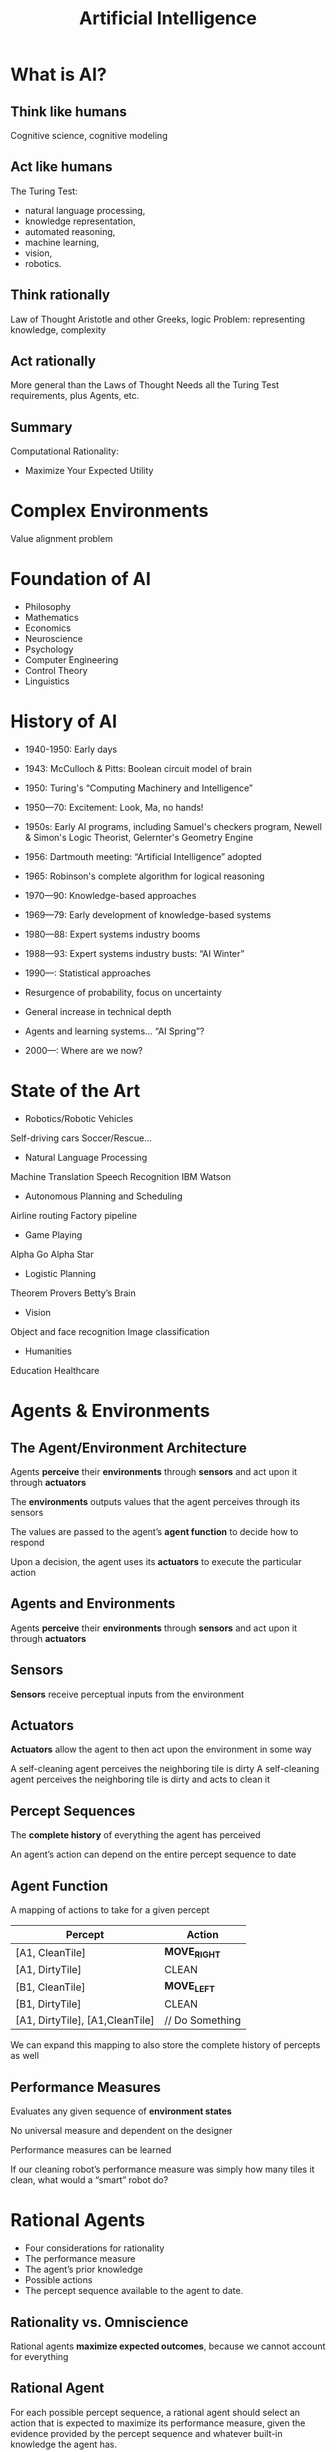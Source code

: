 :PROPERTIES:
:ID:       0fd2aae3-2ddf-4f49-97b8-70b89ab61cc4
:END:
#+title: Artificial Intelligence

* What is AI?
** Think like humans
Cognitive science, cognitive modeling
** Act like humans
The Turing Test: 
+ natural language processing,
+ knowledge representation,
+ automated reasoning,
+ machine learning,
+ vision,
+ robotics.
** Think rationally
Law of Thought Aristotle and other Greeks, logic Problem: representing knowledge, complexity
** Act rationally
More general than the Laws of Thought Needs all the Turing Test requirements, plus Agents, etc.
** Summary
Computational Rationality:
+ Maximize Your Expected Utility

* Complex Environments
Value alignment problem
* Foundation of AI
+ Philosophy
+ Mathematics
+ Economics
+ Neuroscience
+ Psychology
+ Computer Engineering
+ Control Theory
+ Linguistics
* History of AI
+ 1940-1950: Early days
- 1943: McCulloch & Pitts: Boolean circuit model of brain
- 1950: Turing's “Computing Machinery and Intelligence”

+ 1950—70: Excitement: Look, Ma, no hands!
- 1950s: Early AI programs, including Samuel's checkers program, Newell & Simon's Logic Theorist, Gelernter's Geometry Engine
- 1956: Dartmouth meeting: “Artificial Intelligence” adopted
- 1965: Robinson's complete algorithm for logical reasoning

+ 1970—90: Knowledge-based approaches
- 1969—79: Early development of knowledge-based systems
- 1980—88: Expert systems industry booms
- 1988—93: Expert systems industry busts: “AI Winter”

+ 1990—: Statistical approaches
- Resurgence of probability, focus on uncertainty
- General increase in technical depth
- Agents and learning systems… “AI Spring”?

+ 2000—: Where are we now?     
* State of the Art
+ Robotics/Robotic Vehicles
Self-driving cars
Soccer/Rescue…
+ Natural Language Processing
Machine Translation
Speech Recognition
IBM Watson
+ Autonomous Planning and Scheduling
Airline routing
Factory pipeline
+ Game Playing
Alpha Go
Alpha Star
+ Logistic Planning
Theorem Provers
Betty’s Brain
+ Vision
Object and face recognition
Image classification
+ Humanities
Education
Healthcare

* Agents & Environments
** The Agent/Environment Architecture
Agents *perceive* their *environments* through *sensors* and act upon it through *actuators*

The *environments* outputs values that the agent perceives through its sensors

The values are passed to the agent’s *agent function* to decide how to respond

Upon a decision, the agent uses its *actuators* to execute the particular action
** Agents and Environments
Agents *perceive* their *environments* through *sensors* and act upon it through *actuators*
** Sensors
*Sensors* receive perceptual inputs from the environment
** Actuators
*Actuators* allow the agent to then act upon the environment in some way

A self-cleaning agent perceives the neighboring tile is dirty
A self-cleaning agent perceives the neighboring tile is dirty and acts to clean it
** Percept Sequences
The *complete history* of everything the agent has perceived

An agent’s action can depend on the entire percept sequence to date
** Agent Function
A mapping of actions to take for a given percept
| Percept                         | Action          |
|---------------------------------+-----------------|
| [A1, CleanTile]                 | *MOVE_RIGHT*      |
| [A1, DirtyTile]                 | CLEAN           |
| [B1, CleanTile]                 | *MOVE_LEFT*       |
| [B1, DirtyTile]                 | CLEAN           |
| [A1, DirtyTile], [A1,CleanTile] | // Do Something |

We can expand this mapping to also store the complete history of percepts as well
** Performance Measures
Evaluates any given sequence of *environment states*

No universal measure and dependent on the designer

Performance measures can be learned

If our cleaning robot’s performance measure was simply how many tiles it clean, what would a “smart” robot do?
* Rational Agents
+ Four considerations for rationality
+ The performance measure
+ The agent’s prior knowledge
+ Possible actions
+ The percept sequence available to the agent to date.
** Rationality vs. Omniscience
Rational agents *maximize expected outcomes*, because we cannot account for everything
** Rational Agent
For each possible percept sequence, a rational agent should select an action that is expected to maximize its performance measure, given the evidence provided by the percept sequence and whatever built-in knowledge the agent has.

+ *P*erformance measure
+ Knowledge of *E*nvironment
+ Actions (*A*ctuators)
+ Perceptions (*S*ensors)

*PEAS*: Specification of the task environment.

For example:
| Agent Type  | Performance Measure                                       | Environment                                  | Actuators                                           | Sensors                                                                             |
|-------------+-----------------------------------------------------------+----------------------------------------------+-----------------------------------------------------+-------------------------------------------------------------------------------------|
| Taxi Driver | Safe, fast, legal, comfortable trips that maximize profit | Roads, other traffic, pedestrians, customers | Steering, accelerator, brake, signal, horn, display | Cameras, sonar, speedometer, GPS, odometer, accelerometer, engine sensors, keyboard |

* Properties of Task
** Fully vs. Partially Observable
If the sensors give the agent a complete state of the environment, then it is completely observable

The agent may not sense everything, giving it a partially observable environment

** Deterministic vs. Stochastic
The next state of the environment is *completely determined* by the current state and action of the agent
If the environment is deterministic except for the actions of other agents, it is considered *strategic*

** Episodic vs. Sequential
+ Agent’s experience is divided into atomic “episodes” (or time steps)
- Each “episode” consists of the agent perceiving and then acting
+ The choice of the action in each episode depends *only on that episode alone*

** Static vs. Dynamic
+ The environment is *static* is it does not change while the agent is thinking
- Solving a crossword puzzle
+ The environment is *semi-dynamic*, if its state doesn’t change with time, but the agent’s performance score *does*
- Playing chess with a clock

** Discrete vs. Continuous
+ A limited number of clearly defined percepts and actions
- Checkers have a discrete environment
- Self-driving cars would be continuous

** Known vs. Unknown
+ The designer of the agent may/may not have knowledge about the environment makeup
+ In the environment is *unknown*, the agent will need to know how it works to decide
+ *Different* from observable and unobservable

** Single vs Multi-agent
+ Other agents can be *competitive* or *cooperative*
+ Agents can also *communicate* with each other
+ Should any single agent treat another agent as *an agent* or *part of the environment*?


